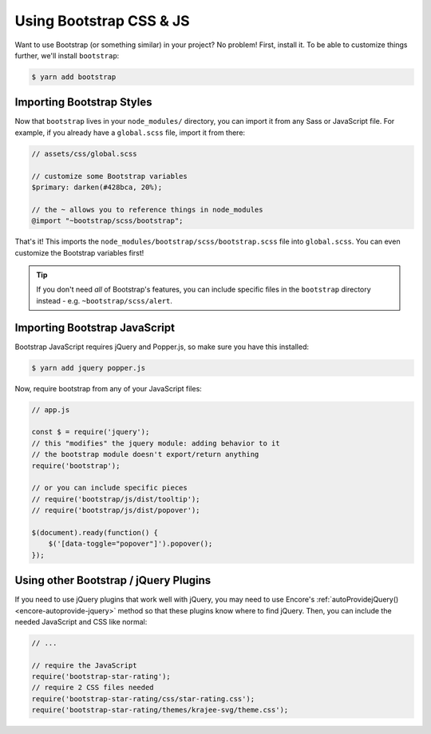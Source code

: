 Using Bootstrap CSS & JS
========================

Want to use Bootstrap (or something similar) in your project? No problem!
First, install it. To be able to customize things further, we'll install
``bootstrap``:

.. code-block:: terminal

    $ yarn add bootstrap

Importing Bootstrap Styles
--------------------------

Now that ``bootstrap`` lives in your ``node_modules/`` directory, you can
import it from any Sass or JavaScript file. For example, if you already have
a ``global.scss`` file, import it from there:

.. code-block:: scss

    // assets/css/global.scss

    // customize some Bootstrap variables
    $primary: darken(#428bca, 20%);

    // the ~ allows you to reference things in node_modules
    @import "~bootstrap/scss/bootstrap";

That's it! This imports the ``node_modules/bootstrap/scss/bootstrap.scss``
file into ``global.scss``. You can even customize the Bootstrap variables first!

.. tip::

    If you don't need *all* of Bootstrap's features, you can include specific files
    in the ``bootstrap`` directory instead - e.g. ``~bootstrap/scss/alert``.

Importing Bootstrap JavaScript
------------------------------

Bootstrap JavaScript requires jQuery and Popper.js, so make sure you have this installed:

.. code-block:: terminal

    $ yarn add jquery popper.js

Now, require bootstrap from any of your JavaScript files:

.. code-block:: javascript

    // app.js

    const $ = require('jquery');
    // this "modifies" the jquery module: adding behavior to it
    // the bootstrap module doesn't export/return anything
    require('bootstrap');

    // or you can include specific pieces
    // require('bootstrap/js/dist/tooltip');
    // require('bootstrap/js/dist/popover');

    $(document).ready(function() {
        $('[data-toggle="popover"]').popover();
    });

Using other Bootstrap / jQuery Plugins
--------------------------------------

If you need to use jQuery plugins that work well with jQuery, you may need to use
Encore's :ref:`autoProvidejQuery() <encore-autoprovide-jquery>` method so that
these plugins know where to find jQuery. Then, you can include the needed JavaScript
and CSS like normal:

.. code-block:: javascript

    // ...

    // require the JavaScript
    require('bootstrap-star-rating');
    // require 2 CSS files needed
    require('bootstrap-star-rating/css/star-rating.css');
    require('bootstrap-star-rating/themes/krajee-svg/theme.css');
